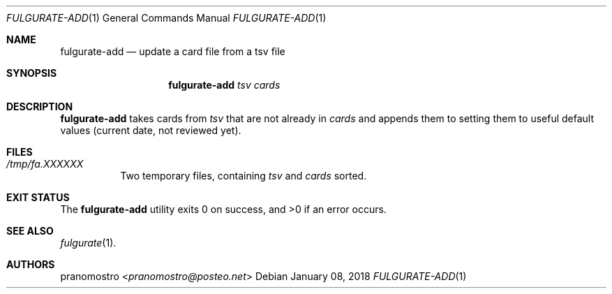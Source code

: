 .Dd January 08, 2018
.Dt FULGURATE-ADD 1
.Os

.Sh NAME
.Nm fulgurate-add
.Nd update a card file from a tsv file

.Sh SYNOPSIS
.Nm
.Ar tsv
.Ar cards

.Sh DESCRIPTION
.Nm
takes cards from
.Ar tsv
that are not already in
.Ar cards
and appends them to
.cards ,
setting them to useful default values (current date, not reviewed yet).

.Sh FILES
.Bl -tag -width Ds
.It Pa /tmp/fa.XXXXXX
Two temporary files, containing
.Ar tsv
and
.Ar cards
sorted.
.El

.Sh EXIT STATUS
.Ex -std

.Sh SEE ALSO
.Xr fulgurate 1 .

.Sh AUTHORS
.An pranomostro Aq Mt pranomostro@posteo.net
